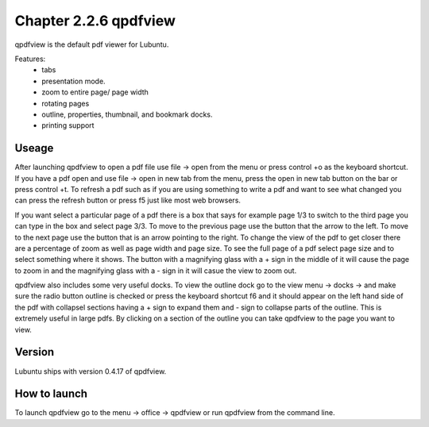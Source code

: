 Chapter 2.2.6 qpdfview
======================

qpdfview is the default pdf viewer for Lubuntu.

Features:
 - tabs
 - presentation mode.
 - zoom to entire page/ page width
 - rotating pages
 - outline, properties, thumbnail, and bookmark docks.
 - printing support

Useage
------
After launching qpdfview to open a pdf file use  file -> open from the menu or press control +o as the keyboard shortcut. If you have a pdf open and use file -> open in new tab from the menu, press the open in new tab button on the bar or press control +t. To refresh a pdf such as if you are using something to write a pdf and want to see what changed you can press the refresh button or press f5 just like most web browsers.

If you want select a particular page of a pdf there is a box that says for example page 1/3 to switch to the third page you can type in the box and select page 3/3. To move to the previous page use the button that the arrow to the left. To move to the next page use the button that is an arrow pointing to the right. To change the view of the pdf to get closer there are a percentage of zoom as well as page width and page size. To see the full page of a pdf select page size and to select something where it shows. The button with a magnifying glass with a + sign in the middle of it will cause the page to zoom in and the magnifying glass with a - sign in it will casue the view to zoom out. 

qpdfview also includes some very useful docks. To view the outline dock go to the view menu -> docks -> and make sure the radio button outline is checked or press the keyboard shortcut f6 and it should appear on the left hand side of the pdf with collapsel sections having a + sign to expand them and - sign to collapse parts of the outline. This is extremely useful in large pdfs. By clicking on a section of the outline you can take qpdfview to the page you want to view.  

Version
-------
Lubuntu ships with version 0.4.17 of qpdfview.

How to launch
-------------
To launch qpdfview go to the menu -> office -> qpdfview or run qpdfview from the command line.
